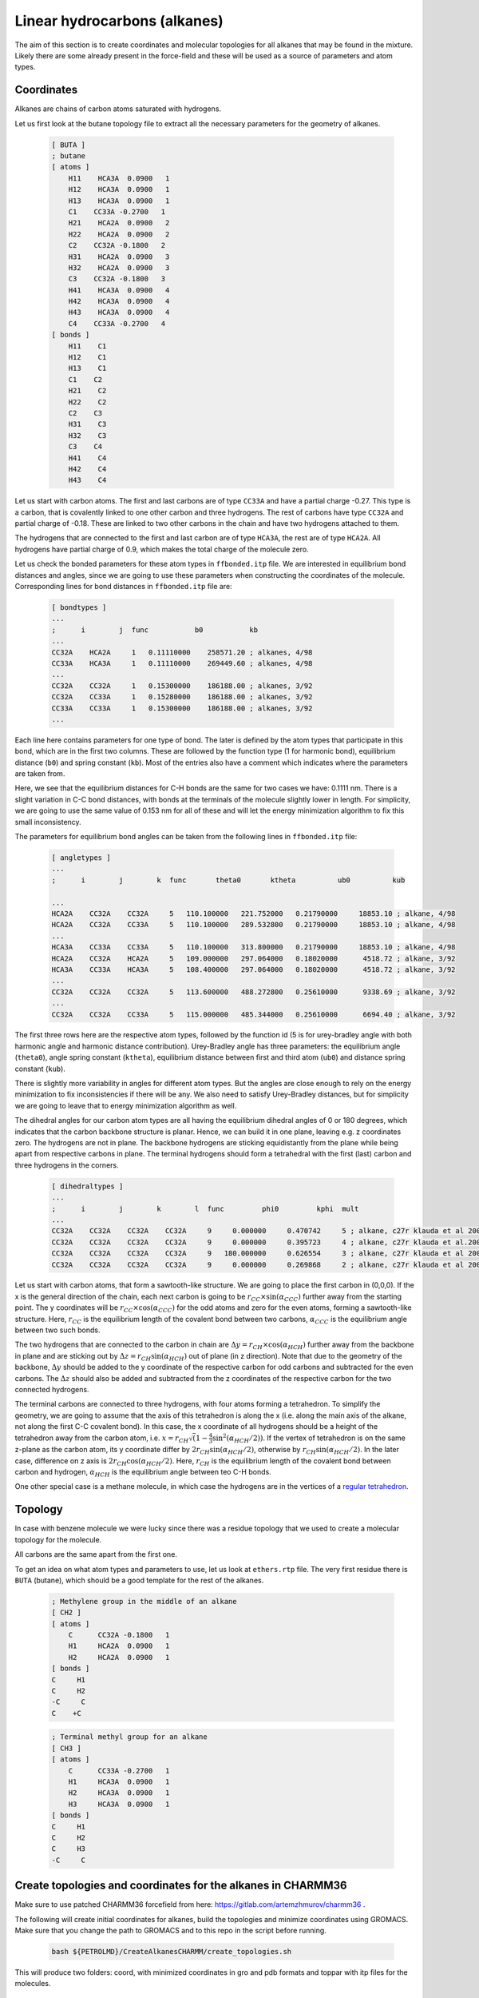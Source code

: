 Linear hydrocarbons (alkanes) 
=============================

The aim of this section is to create coordinates and molecular topologies for all alkanes that may be found in the mixture.
Likely there are some already present in the force-field and these will be used as a source of parameters and atom types.

Coordinates
-----------

Alkanes are chains of carbon atoms saturated with hydrogens.

Let us first look at the butane topology file to extract all the necessary parameters for the geometry of alkanes.

    .. code-block:: text

        [ BUTA ]
        ; butane
        [ atoms ]
            H11    HCA3A  0.0900   1
            H12    HCA3A  0.0900   1
            H13    HCA3A  0.0900   1
            C1    CC33A -0.2700   1
            H21    HCA2A  0.0900   2
            H22    HCA2A  0.0900   2
            C2    CC32A -0.1800   2
            H31    HCA2A  0.0900   3
            H32    HCA2A  0.0900   3
            C3    CC32A -0.1800   3
            H41    HCA3A  0.0900   4
            H42    HCA3A  0.0900   4
            H43    HCA3A  0.0900   4
            C4    CC33A -0.2700   4
        [ bonds ]
            H11    C1
            H12    C1
            H13    C1
            C1    C2
            H21    C2
            H22    C2
            C2    C3
            H31    C3
            H32    C3
            C3    C4
            H41    C4
            H42    C4
            H43    C4

Let us start with carbon atoms.
The first and last carbons are of type ``CC33A`` and have a partial charge -0.27.
This type is a carbon, that is covalently linked to one other carbon and three hydrogens.
The rest of carbons have type ``CC32A`` and partial charge of -0.18.
These are linked to two other carbons in the chain and have two hydrogens attached to them.

The hydrogens that are connected to the first and last carbon are of type ``HCA3A``, the rest are of type ``HCA2A``.
All hydrogens have partial charge of 0.9, which makes the total charge of the molecule zero.

Let us check the bonded parameters for these atom types in ``ffbonded.itp`` file.
We are interested in equilibrium bond distances and angles, since we are going to use these parameters when constructing the coordinates of the molecule.
Corresponding lines for bond distances in ``ffbonded.itp`` file are:

    .. code-block:: text

        [ bondtypes ]
        ...
        ;      i        j  func           b0           kb
        ...
        CC32A    HCA2A     1   0.11110000    258571.20 ; alkanes, 4/98
        CC33A    HCA3A     1   0.11110000    269449.60 ; alkanes, 4/98
        ...
        CC32A    CC32A     1   0.15300000    186188.00 ; alkanes, 3/92
        CC32A    CC33A     1   0.15280000    186188.00 ; alkanes, 3/92
        CC33A    CC33A     1   0.15300000    186188.00 ; alkanes, 3/92
        ...

Each line here contains parameters for one type of bond.
The later is defined by the atom types that participate in this bond, which are in the first two columns.
These are followed by the function type (1 for harmonic bond), equilibrium distance (``b0``) and spring constant (``kb``).
Most of the entries also have a comment which indicates where the parameters are taken from.

Here, we see that the equilibrium distances for C-H bonds are the same for two cases we have: 0.1111 nm.
There is a slight variation in C-C bond distances, with bonds at the terminals of the molecule slightly lower in length.
For simplicity, we are going to use the same value of 0.153 nm for all of these and will let the energy minimization algorithm to fix this small inconsistency.

The parameters for equilibrium bond angles can be taken from the following lines in ``ffbonded.itp`` file:

    .. code-block:: text

        [ angletypes ]
        ...
        ;      i        j        k  func       theta0       ktheta          ub0          kub

        ...
        HCA2A    CC32A    CC32A     5   110.100000   221.752000   0.21790000     18853.10 ; alkane, 4/98
        HCA2A    CC32A    CC33A     5   110.100000   289.532800   0.21790000     18853.10 ; alkane, 4/98
        ...
        HCA3A    CC33A    CC33A     5   110.100000   313.800000   0.21790000     18853.10 ; alkane, 4/98
        HCA2A    CC32A    HCA2A     5   109.000000   297.064000   0.18020000      4518.72 ; alkane, 3/92
        HCA3A    CC33A    HCA3A     5   108.400000   297.064000   0.18020000      4518.72 ; alkane, 3/92
        ...
        CC32A    CC32A    CC32A     5   113.600000   488.272800   0.25610000      9338.69 ; alkane, 3/92
        ...
        CC32A    CC32A    CC33A     5   115.000000   485.344000   0.25610000      6694.40 ; alkane, 3/92

The first three rows here are the respective atom types, followed by the function id (5 is for urey-bradley angle with both harmonic angle and harmonic distance contribution).
Urey-Bradley angle has three parameters: the equilibrium angle (``theta0``), angle spring constant (``ktheta``), equilibrium distance between first and third atom (``ub0``) and distance spring constant (``kub``).

There is slightly more variability in angles for different atom types.
But the angles are close enough to rely on the energy minimization to fix inconsistencies if there will be any.
We also need to satisfy Urey-Bradley distances, but for simplicity we are going to leave that to energy minimization algorithm as well.

The dihedral angles for our carbon atom types are all having the equilibrium dihedral angles of 0 or 180 degrees, which indicates that the carbon backbone structure is planar.
Hence, we can build it in one plane, leaving e.g. z coordinates zero.
The hydrogens are not in plane.
The backbone hydrogens are sticking equidistantly from the plane while being apart from respective carbons in plane.
The terminal hydrogens should form a tetrahedral with the first (last) carbon and three hydrogens in the corners.

    .. code-block:: text

        [ dihedraltypes ]
        ...
        ;      i        j        k        l  func         phi0         kphi  mult
        ...
        CC32A    CC32A    CC32A    CC32A     9     0.000000     0.470742     5 ; alkane, c27r klauda et al 2004
        CC32A    CC32A    CC32A    CC32A     9     0.000000     0.395723     4 ; alkane, c27r klauda et al.2004
        CC32A    CC32A    CC32A    CC32A     9   180.000000     0.626554     3 ; alkane, c27r klauda et al 2004
        CC32A    CC32A    CC32A    CC32A     9     0.000000     0.269868     2 ; alkane, c27r klauda et al 2004

Let us start with carbon atoms, that form a sawtooth-like structure.
We are going to place the first carbon in (0,0,0).
If the x is the general direction of the chain, each next carbon is going to be   :math:`r_{CC}\times\sin(\alpha_{CCC})` further away from the starting point.
The y coordinates will be :math:`r_{CC}\times\cos(\alpha_{CCC})` for the odd atoms and zero for the even atoms, forming a sawtooth-like structure.
Here, :math:`r_{CC}` is the equilibrium length of the covalent bond between two carbons, :math:`\alpha_{CCC}` is the equilibrium angle between two such bonds.

The two hydrogens that are connected to the carbon in chain are :math:`\Delta y=r_{CH}\times\cos(\alpha_{HCH})` further away from the backbone in plane and are sticking out by :math:`\Delta z=r_{CH}\sin(\alpha_{HCH})` out of plane (in z direction).
Note that due to the geometry of the backbone, :math:`\Delta y` should be added to the y coordinate of the respective carbon for odd carbons and subtracted for the even carbons.
The :math:`\Delta z` should also be added and subtracted from the z coordinates of the respective carbon for the two connected hydrogens.

The terminal carbons are connected to three hydrogens, with four atoms forming a tetrahedron.
To simplify the geometry, we are going to assume that the axis of this tetrahedron is along the x (i.e. along the main axis of the alkane, not along the first C-C covalent bond).
In this case, the x coordinate of all hydrogens should be a height of the tetrahedron away from the carbon atom, i.e. :math:`x = r_{CH}\sqrt\left(1-\frac{4}{3}\sin^2(\alpha_{HCH}/2)\right)`.
If the vertex of tetrahedron is on the same z-plane as the carbon atom, its y coordinate differ by :math:`2r_{CH}\sin(\alpha_{HCH}/2)`, otherwise by :math:`r_{CH}\sin(\alpha_{HCH}/2)`. In the later case, difference on z axis is :math:`2r_{CH}\cos(\alpha_{HCH}/2)`.
Here, :math:`r_{CH}` is the equilibrium length of the covalent bond between carbon and hydrogen, :math:`\alpha_{HCH}` is the equilibrium angle between teo C-H bonds.

One other special case is a methane molecule, in which case the hydrogens are in the vertices of a `regular tetrahedron <https://en.wikipedia.org/wiki/Tetrahedron#:~:text=(Vertex%20figure),edges%2C%20and%20four%20vertex%20corners.>`_.

Topology
--------

In case with benzene molecule we were lucky since there was a residue topology that we used to create a molecular topology for the molecule.

All carbons are the same apart from the first one.


To get an idea on what atom types and parameters to use, let us look at ``ethers.rtp`` file.
The very first residue there is ``BUTA`` (butane), which should be a good template for the rest of the alkanes.




    .. code-block:: text

        ; Methylene group in the middle of an alkane
        [ CH2 ]
        [ atoms ]
            C      CC32A -0.1800   1
            H1     HCA2A  0.0900   1
            H2     HCA2A  0.0900   1
        [ bonds ]
        C     H1
        C     H2
        -C     C
        C    +C

    .. code-block:: text

        ; Terminal methyl group for an alkane
        [ CH3 ]
        [ atoms ]
            C      CC33A -0.2700   1
            H1     HCA3A  0.0900   1
            H2     HCA3A  0.0900   1
            H3     HCA3A  0.0900   1
        [ bonds ]
        C     H1
        C     H2
        C     H3
        -C     C


Create topologies and coordinates for the alkanes in CHARMM36
-------------------------------------------------------------

Make sure to use patched CHARMM36 forcefield from here: https://gitlab.com/artemzhmurov/charmm36 . 

The following will create initial coordinates for alkanes, build the topologies and minimize coordinates using GROMACS. Make sure that you change the path to GROMACS and to this repo in the script before running.

    .. code-block:: shell

        bash ${PETROLMD}/CreateAlkanesCHARMM/create_topologies.sh

This will produce two folders: coord, with minimized coordinates in gro and pdb formats and toppar with itp files for the molecules.

Setting variables
-----------------

    .. code-block:: shell

        GMX=/usr/local/gromacs/bin/gmx
        PACKMOL=~/git/external/packmol/packmol
        PETROLMD=~/git/artemzhmurov/petrolmd/
        CHARMM36_HOME=~/git/artemzhmurov/charmm36
        Lx=20
        Ly=20
        Lz=20
        SYSTEM_NAME=yamburg_recomb

Running simulations
-------------------

    .. code-block:: shell

        cp -r ${CHARMM36_HOME}/toppar/ .
        cp -r ${CHARMM36_HOME}/coord/ .
        cp ${PETROLMD}/files/mdp-charmm36/*.mdp .
        ${PETROLMD}/build/CountNumMolecules/count_mols ${PETROLMD}/CountNumMolecules/files/atomic_weights.dat ${PETROLMD}/CountNumMolecules/files/${SYSTEM_NAME}.dat ${SYSTEM_NAME} ${Lx} ${Ly} ${Lz}
        $PACKMOL < ${SYSTEM_NAME}_packmol.inp
        $GMX editconf -f ${SYSTEM_NAME}.pdb -o ${SYSTEM_NAME}_box.gro -box 30 30 30 -noc
        $GMX grompp -f em.mdp -c ${SYSTEM_NAME}_box.gro -p ${SYSTEM_NAME}.top -o em.tpr
        $GMX mdrun -deffnm em
        $GMX grompp -f nvt.mdp -c em.gro -p ${SYSTEM_NAME}.top -o nvt.tpr
        $GMX mdrun -deffnm nvt
        $GMX grompp -f npt.mdp -c nvt.gro -p ${SYSTEM_NAME}.top -o npt.tpr
        $GMX mdrun -deffnm npt -update gpu
        $GMX grompp -f md_iso.mdp -c npt.gro -p ${SYSTEM_NAME}.top -o md_iso.tpr
        $GMX mdrun -deffnm md_iso -update gpu
